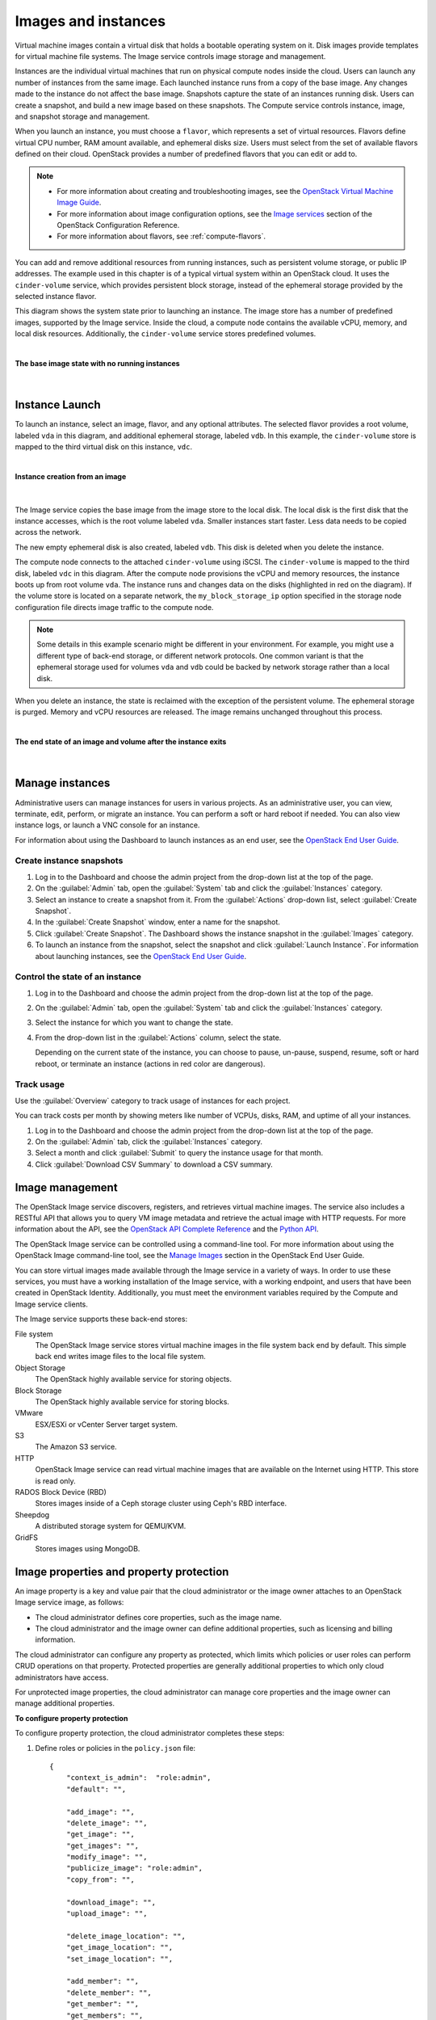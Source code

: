 ====================
Images and instances
====================


Virtual machine images contain a virtual disk that holds a
bootable operating system on it. Disk images provide templates for
virtual machine file systems. The Image service controls image storage
and management.

Instances are the individual virtual machines that run on physical
compute nodes inside the cloud. Users can launch any number of instances
from the same image. Each launched instance runs from a copy of the
base image. Any changes made to the instance do not affect
the base image. Snapshots capture the state of an instances
running disk. Users can create a snapshot, and build a new image based
on these snapshots. The Compute service controls instance, image, and
snapshot storage and management.

When you launch an instance, you must choose a ``flavor``, which
represents a set of virtual resources. Flavors define virtual
CPU number, RAM amount available, and ephemeral disks size. Users
must select from the set of available flavors
defined on their cloud. OpenStack provides a number of predefined
flavors that you can edit or add to.

.. note::

   -  For more information about creating and troubleshooting images,
      see the `OpenStack Virtual Machine Image
      Guide <http://docs.openstack.org/image-guide/>`__.

   -  For more information about image configuration options, see the
      `Image services
      <http://docs.openstack.org/liberty/config-reference/content/ch_configuring-openstack-image-service.html>`__
      section of the OpenStack Configuration Reference.

   -  For more information about flavors, see :ref:`compute-flavors`.



You can add and remove additional resources from running instances, such
as persistent volume storage, or public IP addresses. The example used
in this chapter is of a typical virtual system within an OpenStack
cloud. It uses the ``cinder-volume`` service, which provides persistent
block storage, instead of the ephemeral storage provided by the selected
instance flavor.

This diagram shows the system state prior to launching an instance. The
image store has a number of predefined images, supported by the Image
service. Inside the cloud, a compute node contains the
available vCPU, memory, and local disk resources. Additionally, the
``cinder-volume`` service stores predefined volumes.

|

.. _Figure Base Image:

**The base image state with no running instances**

.. figure:: ../../admin-guide-cloud/source/figures/instance-life-1.png

|

Instance Launch
~~~~~~~~~~~~~~~

To launch an instance, select an image, flavor, and any optional
attributes. The selected flavor provides a root volume, labeled ``vda``
in this diagram, and additional ephemeral storage, labeled ``vdb``. In
this example, the ``cinder-volume`` store is mapped to the third virtual
disk on this instance, ``vdc``.

|

.. _Figure Instance creation:

**Instance creation from an image**

.. figure:: ../../admin-guide-cloud/source/figures/instance-life-2.png

|

The Image service copies the base image from the image store to the
local disk. The local disk is the first disk that the instance
accesses, which is the root volume labeled ``vda``. Smaller
instances start faster. Less data needs to be copied across
the network.

The new empty ephemeral disk is also created, labeled ``vdb``.
This disk is deleted when you delete the instance.

The compute node connects to the attached ``cinder-volume`` using iSCSI. The
``cinder-volume`` is mapped to the third disk, labeled ``vdc`` in this
diagram. After the compute node provisions the vCPU and memory
resources, the instance boots up from root volume ``vda``. The instance
runs and changes data on the disks (highlighted in red on the diagram).
If the volume store is located on a separate network, the
``my_block_storage_ip`` option specified in the storage node
configuration file directs image traffic to the compute node.

.. note::

   Some details in this example scenario might be different in your
   environment. For example, you might use a different type of back-end
   storage, or different network protocols. One common variant is that
   the ephemeral storage used for volumes ``vda`` and ``vdb`` could be
   backed by network storage rather than a local disk.

When you delete an instance, the state is reclaimed with the exception
of the persistent volume. The ephemeral storage is purged. Memory and
vCPU resources are released. The image remains unchanged throughout this
process.

|

.. _End of state:

**The end state of an image and volume after the instance exits**

.. figure:: ../../admin-guide-cloud/source/figures/instance-life-3.png

|

Manage instances
~~~~~~~~~~~~~~~~

Administrative users can manage instances for users in various projects. As
an administrative user, you can view, terminate, edit, perform, or migrate
an instance. You can perform a soft or hard reboot if needed. You can also
view instance logs, or launch a VNC console for an instance.

For information about using the Dashboard to launch instances as an end
user, see the
`OpenStack End User Guide
<http://docs.openstack.org/user-guide/dashboard_launch_instances.html>`__.

Create instance snapshots
-------------------------

#. Log in to the Dashboard and choose the admin project from the
   drop-down list at the top of the page.

#. On the :guilabel:`Admin` tab, open the :guilabel:`System` tab
   and click the :guilabel:`Instances` category.

#. Select an instance to create a snapshot from it. From the
   :guilabel:`Actions` drop-down list, select :guilabel:`Create Snapshot`.

#. In the :guilabel:`Create Snapshot` window, enter a name for the snapshot.

#. Click :guilabel:`Create Snapshot`. The Dashboard shows the instance snapshot
   in the :guilabel:`Images` category.

#. To launch an instance from the snapshot, select the snapshot and
   click :guilabel:`Launch Instance`. For information about launching
   instances, see the
   `OpenStack End User Guide
   <http://docs.openstack.org/user-guide/dashboard_launch_instances.html>`__.

Control the state of an instance
--------------------------------

#. Log in to the Dashboard and choose the admin project from the
   drop-down list at the top of the page.

#. On the :guilabel:`Admin` tab, open the :guilabel:`System` tab
   and click the :guilabel:`Instances` category.

#. Select the instance for which you want to change the state.

#. From the drop-down list in the :guilabel:`Actions` column,
   select the state.

   Depending on the current state of the instance, you can choose to
   pause, un-pause, suspend, resume, soft or hard reboot, or terminate
   an instance (actions in red color are dangerous).

Track usage
-----------

Use the :guilabel:`Overview` category to track usage of instances
for each project.

You can track costs per month by showing meters like number of VCPUs,
disks, RAM, and uptime of all your instances.

#. Log in to the Dashboard and choose the admin project from the
   drop-down list at the top of the page.

#. On the :guilabel:`Admin` tab, click the :guilabel:`Instances` category.

#. Select a month and click :guilabel:`Submit` to query the instance usage for
   that month.

#. Click :guilabel:`Download CSV Summary` to download a CSV summary.

Image management
~~~~~~~~~~~~~~~~

The OpenStack Image service discovers, registers, and retrieves virtual
machine images. The service also includes a RESTful API that allows you
to query VM image metadata and retrieve the actual image with HTTP
requests. For more information about the API, see the `OpenStack API
Complete Reference <http://developer.openstack.org/api-ref.html>`__ and
the `Python
API <http://docs.openstack.org/developer/python-glanceclient/>`__.

The OpenStack Image service can be controlled using a command-line tool.
For more information about using the OpenStack Image command-line tool,
see the `Manage
Images <http://docs.openstack.org/user-guide/common/cli_manage_images.html>`__
section in the OpenStack End User Guide.

You can store virtual images made available through the Image service
in a variety of ways. In order to use these services, you
must have a working installation of the Image service, with a working
endpoint, and users that have been created in OpenStack Identity.
Additionally, you must meet the environment variables required by the
Compute and Image service clients.

The Image service supports these back-end stores:

File system
    The OpenStack Image service stores virtual machine images in the
    file system back end by default. This simple back end writes image
    files to the local file system.

Object Storage
    The OpenStack highly available service for storing objects.

Block Storage
    The OpenStack highly available service for storing blocks.

VMware
    ESX/ESXi or vCenter Server target system.

S3
    The Amazon S3 service.

HTTP
    OpenStack Image service can read virtual machine images that are
    available on the Internet using HTTP. This store is read only.

RADOS Block Device (RBD)
    Stores images inside of a Ceph storage cluster using Ceph's RBD
    interface.

Sheepdog
    A distributed storage system for QEMU/KVM.

GridFS
    Stores images using MongoDB.


Image properties and property protection
~~~~~~~~~~~~~~~~~~~~~~~~~~~~~~~~~~~~~~~~

An image property is a key and value pair that the cloud administrator
or the image owner attaches to an OpenStack Image service image, as
follows:

-  The cloud administrator defines core properties, such as the image
   name.

-  The cloud administrator and the image owner can define additional
   properties, such as licensing and billing information.

The cloud administrator can configure any property as protected, which
limits which policies or user roles can perform CRUD operations on that
property. Protected properties are generally additional properties to
which only cloud administrators have access.

For unprotected image properties, the cloud administrator can manage
core properties and the image owner can manage additional properties.

**To configure property protection**

To configure property protection, the cloud administrator completes
these steps:

#. Define roles or policies in the ``policy.json`` file::

    {
        "context_is_admin":  "role:admin",
        "default": "",

        "add_image": "",
        "delete_image": "",
        "get_image": "",
        "get_images": "",
        "modify_image": "",
        "publicize_image": "role:admin",
        "copy_from": "",

        "download_image": "",
        "upload_image": "",

        "delete_image_location": "",
        "get_image_location": "",
        "set_image_location": "",

        "add_member": "",
        "delete_member": "",
        "get_member": "",
        "get_members": "",
        "modify_member": "",

        "manage_image_cache": "role:admin",

        "get_task": "",
        "get_tasks": "",
        "add_task": "",
        "modify_task": "",

        "deactivate": "",
        "reactivate": "",

        "get_metadef_namespace": "",
        "get_metadef_namespaces":"",
        "modify_metadef_namespace":"",
        "add_metadef_namespace":"",
        "delete_metadef_namespace":"",

        "get_metadef_object":"",
        "get_metadef_objects":"",
        "modify_metadef_object":"",
        "add_metadef_object":"",

        "list_metadef_resource_types":"",
        "get_metadef_resource_type":"",
        "add_metadef_resource_type_association":"",

        "get_metadef_property":"",
        "get_metadef_properties":"",
        "modify_metadef_property":"",
        "add_metadef_property":"",

        "get_metadef_tag":"",
        "get_metadef_tags":"",
        "modify_metadef_tag":"",
        "add_metadef_tag":"",
        "add_metadef_tags":""
     }

   For each parameter, use ``"rule:restricted"`` to restrict access to all
   users or ``"role:admin"`` to limit access to administrator roles.
   For example::

     "download_image":
     "upload_image":

#. Define which roles or policies can manage which properties in a property
   protections configuration file. For example::

     [x_none_read]
     create = context_is_admin
     read = !
     update = !
     delete = !

     [x_none_update]
     create = context_is_admin
     read = context_is_admin
     update = !
     delete = context_is_admin

     [x_none_delete]
     create = context_is_admin
     read = context_is_admin
     update = context_is_admin
     delete = !

   -  A value of ``@`` allows the corresponding operation for a property.

   -  A value of ``!`` disallows the corresponding operation for a
      property.

#. In the ``glance-api.conf`` file, define the location of a property
   protections configuration file::

     property_protection_file = {file_name}

   This file contains the rules for property protections and the roles and
   policies associated with it.

   By default, property protections are not enforced.

   If you specify a file name value and the file is not found, the
   `glance-api` service does not start.

   To view a sample configuration file, see
   `glance-api.conf
   <http://docs.openstack.org/liberty/config-reference/content/section_glance-api.conf.html>`__.

#. Optionally, in the ``glance-api.conf`` file, specify whether roles or
   policies are used in the property protections configuration file::

     property_protection_rule_format = roles

   The default is ``roles``.

   To view a sample configuration file, see
   `glance-api.conf
   <http://docs.openstack.org/liberty/config-reference/content/section_glance-api.conf.html>`__.

Image download: how it works
~~~~~~~~~~~~~~~~~~~~~~~~~~~~

Prior to starting a virtual machine, transfer the virtual machine image
to the compute node from the Image service. How this
works can change depending on the settings chosen for the compute node
and the Image service.

Typically, the Compute service will use the image identifier passed to
it by the scheduler service and request the image from the Image API.
Though images are not stored in glance—rather in a back end, which could
be Object Storage, a filesystem or any other supported method—the
connection is made from the compute node to the Image service and the
image is transferred over this connection. The Image service streams the
image from the back end to the compute node.

It is possible to set up the Object Storage node on a separate network,
and still allow image traffic to flow between the Compute and Object
Storage nodes. Configure the ``my_block_storage_ip`` option in the
storage node configuration file to allow block storage traffic to reach
the Compute node.

Certain back ends support a more direct method, where on request the
Image service will return a URL that links directly to the back-end store.
You can download the image using this approach. Currently, the only store
to support the direct download approach is the filesystem store.
Configured the approach using the ``filesystems`` option in
the ``image_file_url``section of the ``nova.conf`` file on
compute nodes.

Compute nodes also implement caching of images, meaning that if an image
has been used before it won't necessarily be downloaded every time.
Information on the configuration options for caching on compute nodes
can be found in the `Configuration
Reference <http://docs.openstack.org/liberty/config-reference/content/>`__.

Instance building blocks
~~~~~~~~~~~~~~~~~~~~~~~~

In OpenStack, the base operating system is usually copied from an image
stored in the OpenStack Image service. This results in an ephemeral
instance that starts from a known template state and loses all
accumulated states on shutdown.

You can also put an operating system on a persistent volume in Compute
or the Block Storage volume system. This gives a more traditional,
persistent system that accumulates states that are preserved across
restarts. To get a list of available images on your system, run:

.. code-block:: console

    $ nova image-list
    +---------------------------+------------------+--------+----------------+
    | ID                        | Name             | Status | Server         |
    +---------------------------+------------------+--------+----------------+
    | aee1d242-730f-431f-88c1-  |                  |        |                |
    | 87630c0f07ba              | Ubuntu 14.04     |        |                |
    |                           | cloudimg amd64   | ACTIVE |                |
    | 0b27baa1-0ca6-49a7-b3f4-  |                  |        |                |
    | 48388e440245              | Ubuntu 14.10     |        |                |
    |                           | cloudimg amd64   | ACTIVE |                |
    | df8d56fc-9cea-4dfd-a8d3-  |                  |        |                |
    | 28764de3cb08              | jenkins          | ACTIVE |                |
    +---------------------------+------------------+--------+----------------+

The displayed image attributes are:

``ID``
    Automatically generated UUID of the image.

``Name``
    Free form, human-readable name for the image.

``Status``
    The status of the image. Images marked ``ACTIVE`` are available for
    use.

``Server``
    For images that are created as snapshots of running instances, this
    is the UUID of the instance the snapshot derives from. For uploaded
    images, this field is blank.

Virtual hardware templates are called ``flavors``. The default
installation provides five predefined flavors.

For a list of flavors that are available on your system, run:

.. code-block:: console

    $ nova flavor-list
    +----+----------+----------+-----+----------+-----+------+------------+----------+
    | ID | Name     | Memory_MB| Disk| Ephemeral| Swap| VCPUs| RXTX_Factor| Is_Public|
    +----+----------+----------+-----+----------+-----+------+------------+----------+
    | 1  | m1.tiny  | 512      | 1   | 0        |     | 1    | 1.0        | True     |
    | 2  | m1.small | 2048     | 20  | 0        |     | 1    | 1.0        | True     |
    | 3  | m1.medium| 4096     | 40  | 0        |     | 2    | 1.0        | True     |
    | 4  | m1.large | 8192     | 80  | 0        |     | 4    | 1.0        | True     |
    | 5  | m1.xlarge| 16384    | 160 | 0        |     | 8    | 1.0        | True     |
    +----+----------+----------+-----+----------+-----+------+------------+----------+

By default, administrative users can configure the flavors. You can
change this behavior by redefining the access controls for
``compute_extension:flavormanage`` in ``/etc/nova/policy.json`` on the
``compute-api`` server.


Instance management tools
~~~~~~~~~~~~~~~~~~~~~~~~~

OpenStack provides command-line, web interface, and API-based instance
management tools. Third-party management tools are also available, using
either the native API or the provided EC2-compatible API.

The OpenStack python-novaclient package provides a basic command-line
utility, which uses the :command:`nova` command. This is available as a native
package for most Linux distributions, or you can install the latest
version using the pip python package installer:

.. code-block:: console

    # pip install python-novaclient

For more information about python-novaclient and other command-line
tools, see the `OpenStack End User
Guide <http://docs.openstack.org/user-guide/index.html>`__.


Control where instances run
~~~~~~~~~~~~~~~~~~~~~~~~~~~
The `OpenStack Configuration
Reference <http://docs.openstack.org/liberty/config-reference/content/>`__
provides detailed information on controlling where your instances run,
including ensuring a set of instances run on different compute nodes for
service resiliency or on the same node for high performance
inter-instance communications.

Administrative users can specify which compute node their instances
run on. To do this, specify the ``--availability-zone
AVAILABILITY_ZONE:COMPUTE_HOST`` parameter.

Create and manage images
~~~~~~~~~~~~~~~~~~~~~~~~

Administrative users can create and manage images for the projects to
which you belong. You can create and manage images for users in all
projects to which you have administative access.

To create and manage images in specified projects as an end
user, see the `OpenStack End User Guide
<http://docs.openstack.org/user-guide/>`_.

To create and manage images as an administrator for other
users, use the following procedures.

Create images
-------------

For details about image creation, see the `Virtual Machine Image
Guide <http://docs.openstack.org/image-guide/>`_.

#. Log in to the dashboard.

   Choose the :guilabel:`admin` project from the drop-down list
   at the top of the page.
#. On the :guilabel:`Admin` tab, open the :guilabel:`System` tab
   and click the :guilabel:`Images` category. The images that you
   can administer for cloud users appear on this page.
#. Click :guilabel:`Create Image`, which opens the
   :guilabel:`Create An Image` window.

|

.. _Figure Dashboard — Create images:

**Create images**

.. figure:: figures/create_image.png

|

#. In the :guilabel:`Create An Image` window, enter or select the
   following values:

   +-------------------------------+---------------------------------+
   | :guilabel:`Name`              | Enter a name for the image.     |
   +-------------------------------+---------------------------------+
   | :guilabel:`Description`       | Enter a brief description of    |
   |                               | the image.                      |
   +-------------------------------+---------------------------------+
   | :guilabel:`Image Source`      | Choose the image source from    |
   |                               | the dropdown list. Your choices |
   |                               | are :guilabel:`Image Location`  |
   |                               | and :guilabel:`Image File`.     |
   +-------------------------------+---------------------------------+
   | :guilabel:`Image File` or     | Based on your selection, there  |
   | :guilabel:`Image Location`    | is an :guilabel:`Image File` or |
   |                               | :guilabel:`Image Location`      |
   |                               | field. You can include the      |
   |                               | location URL or browse for the  |
   |                               | image file on your file system  |
   |                               | and add it.                     |
   +-------------------------------+---------------------------------+
   | :guilabel:`Format`            | Select the image format.        |
   +-------------------------------+---------------------------------+
   | :guilabel:`Architecture`      | Specify the architecture. For   |
   |                               | example, ``i386`` for a 32-bit  |
   |                               | architecture or ``x86_64`` for  |
   |                               | a 64-bit architecture.          |
   +-------------------------------+---------------------------------+
   | :guilabel:`Minimum Disk (GB)` | Leave this field empty.         |
   +-------------------------------+---------------------------------+
   | :guilabel:`Minimum RAM (MB)`  | Leave this field empty.         |
   +-------------------------------+---------------------------------+
   | :guilabel:`Copy Data`         | Specify this option to copy     |
   |                               | image data to the Image service.|
   +-------------------------------+---------------------------------+
   | :guilabel:`Public`            | Select this option to make the  |
   |                               | image public to all users.      |
   +-------------------------------+---------------------------------+
   | :guilabel:`Protected`         | Select this option to ensure    |
   |                               | that only users with            |
   |                               | permissions can delete it.      |
   +-------------------------------+---------------------------------+

#. Click :guilabel:`Create Image`.

   The image is queued to be uploaded. It might take several minutes
   before the status changes from ``Queued`` to ``Active``.

Update images
-------------

#. Log in to the Dashboard.
   Choose the :guilabel:`admin` project from the drop-down list
   at the top of the page.
#. On the :guilabel:`Admin` tab, open the :guilabel:`System` tab
   and click the :guilabel:`Images` category.
#. Select the images that you want to edit. Click :guilabel:`Edit Image`.
#. In the :guilabel:`Update Image` window, you can change the image name.

   Select the :guilabel:`Public` check box to make the image public.
   Clear this check box to make the image private. You cannot change
   the :guilabel:`Kernel ID`, :guilabel:`Ramdisk ID`, or
   :guilabel:`Architecture` attributes for an image.
#. Click :guilabel:`Update Image`.

Delete images
-------------

#. Log in to the Dashboard.
   Choose the :guilabel:`admin` project from the drop-down list
   at the top of the page.
#. On the :guilabel:`Admin tab`, open the :guilabel:`System` tab
   and click the :guilabel:`Images` category.
#. Select the images that you want to delete.
#. Click :guilabel:`Delete Images`.
#. In the :guilabel:`Confirm Delete Images` window, click :guilabel:`Delete
   Images` to confirm the deletion.

   You cannot undo this action.

Launch instances with UEFI
~~~~~~~~~~~~~~~~~~~~~~~~~~

Unified Extensible Firmware Interface (UEFI) is a standard firmware
designed to replace legacy BIOS. There is a slow but steady trend
for operating systems to move to the UEFI format and, in some cases,
make it their only format.

**To configure UEFI environment**

To successfully launch an instance from an UEFI image in QEMU/KVM
environment, the cloud administrator has to install the following
packages on compute node:

-  OVMF, a port of Intel's tianocore firmware to QEMU virtual machine.

-  libvirt, which has been supporting UEFI boot since version 1.2.9.

Because default UEFI loader path is ``/usr/share/OVMF/OVMF_CODE.fd``, the
cloud administrator must create one link to this location after UEFI package
is installed.

**To upload UEFI images**

To launch instances from a UEFI image, the administrator first has to
upload one UEFI image. To do so, ``hw_firmware_type`` property must
be set to ``uefi`` when the image is created. For example:

.. code-block:: console

    glance image-create --container-format bare --disk-format qcow2 \
    --property hw_firmware_type=uefi --file /tmp/cloud-uefi.qcow --name uefi

After that, you can launch instances from this UEFI image.

